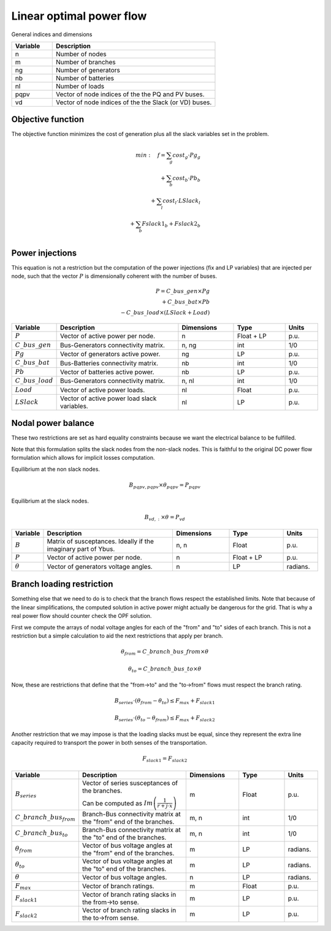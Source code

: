 Linear optimal power flow
==========================


General indices and dimensions

.. list-table::
  :widths: 5 20
  :header-rows: 1

  * - Variable
    - Description

  * - n
    - Number of nodes

  * - m
    - Number of branches

  * - ng
    - Number of generators

  * - nb
    - Number of batteries

  * - nl
    - Number of loads

  * - pqpv
    - Vector of node indices of the the PQ and PV buses.

  * - vd
    - Vector of node indices of the the Slack (or VD) buses.


Objective function
------------------

The objective function minimizes the cost of generation plus all the slack variables set in the problem.

.. math::

    min: \quad f = \sum_g cost_g \cdot Pg_g \\
                 + \sum_b cost_b \cdot Pb_b  \\
                 + \sum_l cost_l \cdot LSlack_l \\
                 + \sum_b Fslack1_b + Fslack2_b \\


Power injections
----------------

This equation is not a restriction but the computation of the power injections (fix and LP variables) that
are injected per node, such that the vector :math:`P` is dimensionally coherent with the number of buses.

.. math::

    P = C\_bus\_gen \times Pg  \\
      + C\_bus\_bat \times Pb  \\
      - C\_bus\_load \times (LSlack + Load)


.. list-table::
  :widths: 5 60 25 25 15
  :header-rows: 1

  * - Variable
    - Description
    - Dimensions
    - Type
    - Units

  * - :math:`P`
    - Vector of active power per node.
    - n
    - Float + LP
    - p.u.

  * - :math:`C\_bus\_gen`
    - Bus-Generators connectivity matrix.
    - n,  ng
    - int
    - 1/0

  * - :math:`Pg`
    - Vector of generators active power.
    - ng
    - LP
    - p.u.

  * - :math:`C\_bus\_bat`
    - Bus-Batteries connectivity matrix.
    - nb
    - int
    - 1/0

  * - :math:`Pb`
    - Vector of batteries active power.
    - nb
    - LP
    - p.u.

  * - :math:`C\_bus\_load`
    - Bus-Generators connectivity matrix.
    - n, nl
    - int
    - 1/0

  * - :math:`Load`
    - Vector of active power loads.
    - nl
    - Float
    - p.u.

  * - :math:`LSlack`
    - Vector of active power load slack variables.
    - nl
    - LP
    - p.u.


Nodal power balance
-------------------

These two restrictions are set as hard equality constraints because we want the electrical balance to be fulfilled.

Note that this formulation splits the slack nodes from the non-slack nodes. This is faithful to the original DC
power flow formulation which allows for implicit losses computation.


Equilibrium at the non slack nodes.

.. math::

    B_{pqpv, pqpv} \times \theta_{pqpv} = P_{pqpv}


Equilibrium at the slack nodes.

.. math::

    B_{vd, :} \times \theta = P_{vd}



.. list-table::
  :widths: 5 60 25 25 15
  :header-rows: 1

  * - Variable
    - Description
    - Dimensions
    - Type
    - Units

  * - :math:`B`
    - Matrix of susceptances. Ideally if the imaginary part of Ybus.
    - n, n
    - Float
    - p.u.

  * - :math:`P`
    - Vector of active power per node.
    - n
    - Float + LP
    - p.u.

  * - :math:`\theta`
    - Vector of generators voltage angles.
    - n
    - LP
    - radians.


Branch loading restriction
--------------------------

Something else that we need to do is to check that the branch flows respect the established limits.
Note that because of the linear simplifications, the computed solution in active power might actually be
dangerous for the grid. That is why a real power flow should counter check the OPF solution.

First we compute the arrays of nodal voltage angles for each of the "from" and "to" sides of each branch.
This is not a restriction but a simple calculation to aid the next restrictions that apply per branch.

.. math::

    \theta_{from} = C\_branch\_bus\_{from} \times \theta

    \theta_{to} = C\_branch\_bus\_{to} \times \theta


Now, these are restrictions that define that the "from->to" and the "to->from" flows must respect
the branch rating.

.. math::

    B_{series} \cdot \left( \theta_{from} - \theta_{to} \right) \leq F_{max} + F_{slack1}

    B_{series} \cdot \left( \theta_{to} - \theta_{from} \right) \leq F_{max} + F_{slack2}


Another restriction that we may impose is that the loading slacks must be equal, since they represent the
extra line capacity required to transport the power in both senses of the transportation.

.. math::

    F_{slack1} = F_{slack2}

.. list-table::
  :widths: 5 60 25 25 15
  :header-rows: 1

  * - Variable
    - Description
    - Dimensions
    - Type
    - Units

  * - :math:`B_{series}`
    - Vector of series susceptances of the branches.

      Can be computed as :math:`Im\left(\frac{1}{r + j \cdot x}\right)`
    - m
    - Float
    - p.u.

  * - :math:`C\_branch\_bus_{from}`
    - Branch-Bus connectivity matrix at the "from" end of the branches.
    - m, n
    - int
    - 1/0

  * - :math:`C\_branch\_bus_{to}`
    - Branch-Bus connectivity matrix at the "to" end of the branches.
    - m, n
    - int
    - 1/0

  * - :math:`\theta_{from}`
    - Vector of bus voltage angles at the "from" end of the branches.
    - m
    - LP
    - radians.

  * - :math:`\theta_{to}`
    - Vector of bus voltage angles at the "to" end of the branches.
    - m
    - LP
    - radians.

  * - :math:`\theta`
    - Vector of bus voltage angles.
    - n
    - LP
    - radians.

  * - :math:`F_{max}`
    - Vector of branch ratings.
    - m
    - Float
    - p.u.

  * - :math:`F_{slack1}`
    - Vector of branch rating slacks in the from->to sense.
    - m
    - LP
    - p.u.

  * - :math:`F_{slack2}`
    - Vector of branch rating slacks in the to->from sense.
    - m
    - LP
    - p.u.